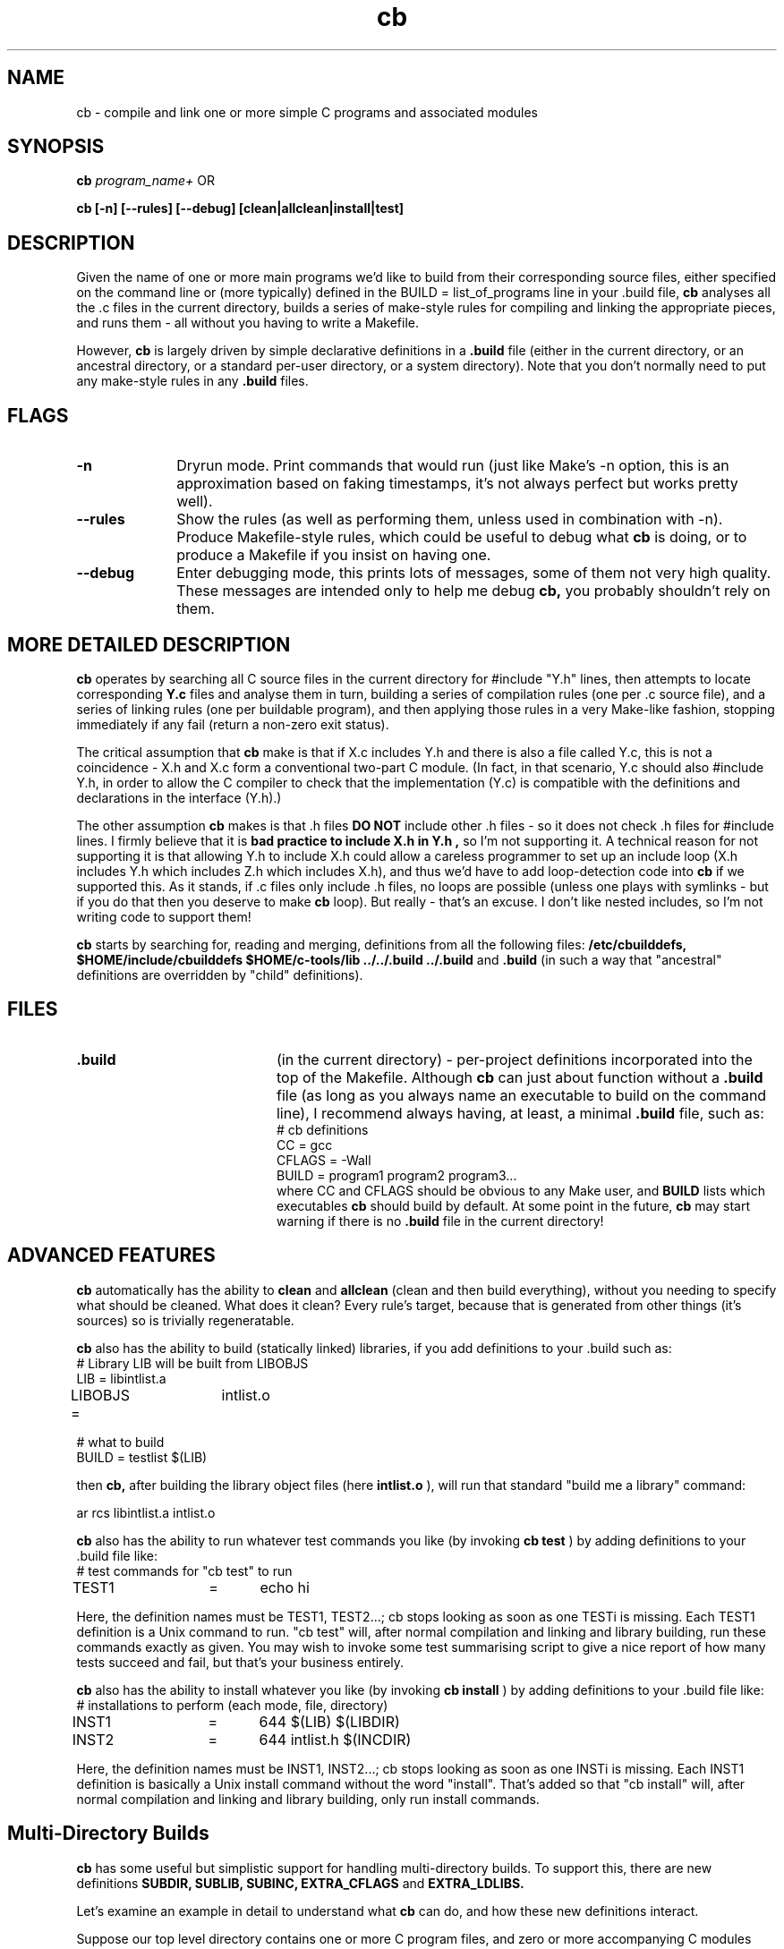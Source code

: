 .nr X
.TH cb 1 "28 Apr 2020"
.SH NAME
cb \- compile and link one or more simple C programs and associated modules
.SH SYNOPSIS
.B cb
.I program_name+
OR
.LP
.B cb [-n] [--rules] [--debug] [clean|allclean|install|test]

.SH DESCRIPTION
Given the name of one or more main programs we'd like to build from their
corresponding source files, either specified on the command line or (more
typically) defined in the BUILD = list_of_programs line in your .build file,
.B cb
analyses all the .c files in the current directory,
builds a series of make-style rules for compiling and linking the
appropriate pieces, and runs them - all without you having to write a Makefile.

However,
.B cb
is largely driven by simple declarative definitions in a
.B .build
file (either in the current directory, or an ancestral directory,
or a standard per-user directory, or a system directory).
Note that you don't normally need to put any make-style
rules in any
.B .build
files.

.SH FLAGS
.TP 10
.B "-n"
Dryrun mode. Print commands that would run (just like Make's -n option,
this is an approximation based on faking timestamps, it's not always
perfect but works pretty well).

.TP 10
.B "--rules"
Show the rules (as well as performing them, unless used in combination with -n).
Produce Makefile-style rules, which could be useful to debug what
.B cb 
is doing, or to produce a Makefile if you insist on having one.

.TP 10
.B "--debug"
Enter debugging mode, this prints lots of messages, some of them not very high quality.
These messages are intended only to help me debug
.B cb,
you probably shouldn't rely on them.


.SH MORE DETAILED DESCRIPTION

.LP
.B cb
operates by searching all C source files in the current directory for
#include "Y.h" lines, then attempts to locate corresponding
.B "Y.c"
files and analyse them in turn,
building a series of compilation rules (one per .c source file), and a
series of linking rules (one per buildable program),
and then applying those rules in a very Make-like fashion,
stopping immediately if any fail (return a non-zero exit status).

.LP
The critical assumption that
.B cb
make is that if X.c includes Y.h and there is also a file called Y.c,
this is not a coincidence - X.h and X.c form a conventional two-part C module.
(In fact, in that scenario, Y.c should also #include Y.h,
in order to allow the C compiler to check that the implementation (Y.c) is compatible
with the definitions and declarations in the interface (Y.h).)

The other assumption
.B cb
makes is that .h files
.B "DO NOT"
include other .h files - so it does not check .h files for #include lines.
I firmly believe that it is
.B "bad practice to include X.h in Y.h",
so I'm not supporting it.
A technical reason for not supporting it is that allowing Y.h to include X.h
could allow a careless programmer to set up an include loop
(X.h includes Y.h which includes Z.h which includes X.h),
and thus we'd have to add loop-detection code into
.B cb
if we supported this.
As it stands, if .c files only include .h files, no loops are possible (unless
one plays with symlinks - but if you do that then you deserve to make
.B cb
loop).
But really - that's an excuse.  I don't like nested includes, so I'm not writing code
to support them!

.LP
.B cb
starts by searching for, reading and merging, definitions from all the following files:
.B /etc/cbuilddefs,
.B $HOME/include/cbuilddefs
.B $HOME/c-tools/lib
.B ../../.build
.B ../.build
and
.B .build
(in such a way that "ancestral" definitions are overridden by "child" definitions).

.SH FILES
.TP 20
.B .build
(in the current directory) - per-project definitions incorporated into
the top of the Makefile.  Although
.B cb
can just about function without a
.B .build
file (as long as you always name an executable to build on the
command line), I recommend always having, at least, a minimal
.B .build
file, such as:
.nf
# cb definitions
CC      =       gcc
CFLAGS  =       -Wall
BUILD   =       program1 program2 program3...
.fi
where CC and CFLAGS should be obvious to any Make user, and
.B BUILD
lists which executables
.B cb
should build by default.  At some point in the future,
.B cb
may start warning if there is no
.B .build
file in the current directory!

.SH ADVANCED FEATURES
.B cb
automatically has the ability to
.B clean
and
.B allclean
(clean and then build everything),
without you needing to specify what should be cleaned.
What does it clean?  Every rule's target, because that is generated
from other things (it's sources) so is trivially regeneratable.

.B cb
also has the ability to build (statically linked) libraries,
if you add definitions to your .build such as:
.nf
# Library LIB will be built from LIBOBJS
LIB     =       libintlist.a
LIBOBJS =	intlist.o

# what to build
BUILD   =       testlist $(LIB)
.fi

then
.B cb,
after building the library object files (here
.B intlist.o
), will run that standard "build me a library" command:

.nf
ar rcs libintlist.a intlist.o
.fi

.B cb
also has the ability to run whatever test commands you like
(by invoking
.B cb test
) by adding definitions to your .build file like:
.nf
# test commands for "cb test" to run
TEST1	=	echo hi
.fi

Here, the definition names must be TEST1, TEST2...; cb stops looking
as soon as one TESTi is missing.  Each TEST1 definition is a
Unix command to run.  "cb test" will, after normal compilation and linking
and library building, run these commands exactly as given.  You may wish
to invoke some test summarising script to give a nice report of how many
tests succeed and fail, but that's your business entirely.

.B cb
also has the ability to install whatever you like (by invoking
.B cb install
) by adding definitions to your .build file like:
.nf
# installations to perform (each mode, file, directory)
INST1	=	644 $(LIB) $(LIBDIR)
INST2	=	644 intlist.h $(INCDIR)
.fi

Here, the definition names must be INST1, INST2...; cb stops looking
as soon as one INSTi is missing.  Each INST1 definition is basically
a Unix install command without the word "install".  That's added so
that "cb install" will, after normal compilation and linking and library
building, only run install commands.

.SH "Multi-Directory Builds"

.B cb
has some useful but simplistic support for handling multi-directory builds.
To support this, there are new definitions
.B SUBDIR,
.B SUBLIB,
.B SUBINC,
.B EXTRA_CFLAGS
and
.B EXTRA_LDLIBS.

Let's examine an example in detail to understand what
.B cb
can do, and how these new definitions interact.

Suppose our top level directory contains one or more C program files,
and zero or more accompanying C modules (pairs of .c and .h files),
along with zero or more unaccompanied .h files,
but that you also have a subdirectory (imaginatively called
.B lib
) that contains some additional (self-contained C code) that, when compiled,
will build a single deliverable
.B library
(which the programs in the top level directory will then need to link against).

Note that each directory (both the top-level and the lib subdirectory) need to
have it's own
.B build
file.  I did consider some form of single
.B build
file for multiple directories, but couldn't come up with a nice syntax without
unnecessary complexity.

First of, to tell
.B cb
in the top-level directory
that there's a subdirectory called
.B lib
that it should attempt to build
(before the targets in the top-level directory itself),
the top-level directory's
.B .build
file should contain a definition like:
.nf
SUBDIR	=	lib
.fi

This, alone, will cause
.B cb
to automatically run
.B "cd lib; cb"
before doing it's own actions.
Note that you can have more than one subdirectory named in SUBDIR, as in:
.nf
SUBDIR	=	lib1 lib2 lib3
.fi
in which case
.B cb
will sequence through the named subdirectories,
entering and building everything in
.B lib1
first, then entering and building everything in
.B lib2
second, etc.
Only after building all the materials in all 3 library directories,
will
.B cb
decide which actions it needs to run in the top-level directory.

This
.I "run in subdirectories"
behaviour is likely to be especially useful for standard commands such as:
.B cb,
.B cb clean
and
.B cb allclean,
because they are all applicable at all levels.  Currently,
.B cb
has a static list of which command-line build targets to pass on into sub-directory builds,
and when to run
.B cb
with no arguments in subdirectories.

Turning to the
.B lib
subdirectory now,
let's assume that
.B lib
contains an
.I "list of integers"
module (i.e. a pair of files:
.B intlist.c
and
.B intlist.h
) and a unit test program to test the intlist module.
Let's also assume that we wish to build a library
.B libintlist.a
from
.B intlist.c.

To do say, the lib directory's
.B .build
file should say:

.nf
# Library LIB will be built from LIBOBJS
LIB     =       libintlist.a
LIBOBJS =       intlist.o

# what to build
BUILD   =       testlist $(LIB)
.fi

(exactly as we discussed above when discussing
.B LIB
and
.B LIBOBJS).

So now, in the top-level directory, if we run:

.nf
cb
.fi

It will first enter
.B lib
and run
.B cb
there, building the library
.B libintlist.a
and the test program
.B testlist,
and will then return to the top-level directory, and run whichever actions it's own
dependency rules deem necessary.

What's our next step?
We said that the code in the top-level directory would need to be linked against
the libintlist.a library in the lib subdirectory.  To do that,
we need to alter the top-level directory's 
.B .build
file to manipulate CFLAGS and LDLIBS to
cause the C compiler to search the lib directory both for include files and libraries,
and name the library that the lib directory contains.  We achieve this by adding:

.nf
EXTRA_CFLAGS	=	-Ilib
EXTRA_LDLIBS	=       -Llib -lintlist
.fi

to the top-level directory's
.B .build
file.

.B EXTRA_CFLAGS
and
.B EXTRA_LDLIBS
add extra text to the standard CFLAGS and LDLIBS definitions.
This gives an effective CFLAGS of
.nf
-Wall -Ilib
.fi
and LDLIBS of
.nf
-Llib -lintlist
.fi

Note that all
.B SUB* and
.B EXTRA*
definitions only affect the directory they are in,
they are
.B "not inherited"
into subdirectories.  This means that when
.B cb
starts by entering the
.B lib
subdirectory and compiling the intlist.c and testlist.c source files,
it will do so with no SUBLIBs, and the minimal
.nf
CFLAGS	=	-Wall
LDLIBS	=
.fi
definitions.
Before I added EXTRA_CFLAGS and EXTRA_LDLIBS, the
top-level .build file had to set:
.nf
CFLAGS	=	-Wall -Ilib
LDLIBS	=	-Llib -lintlist
.fi
and the lib subdirectory's .build file had to reset them:
.nf
CFLAGS	=	-Wall
LDLIBS	=	
.fi

EXTRA_CLAGS and EXTRA_LDLIBS were added to remove this nastiness.


One wrinkle remains.  Although setting
.B SUBDIR
causes
.B cb
enters the subdirectory and re-invoke itself,
when it returns to the current directory and runs it's dependency
checks, it won't realise that things in the subdirectory have changed.
This means that, if the library
.B libintlist.a
is rebuilt (because intlist.c is recompiled) in the lib subdirectory,
.B cb
will fail to relink all programs in the top-level directory against the
new version of
.B libintlist.a.
Similarly, if
.B intlist.h
has changed in lib, it will fail to recompile C source files in the top-level directory
that include intlist.h.

To fix that, I added two more definitions, as well as setting SUBDIR
(in the top-level directory's
.B .build
file), you can specify "sub library files" and "sub include files" that will
be used as additional dependencies to linking and compilation respectively.  Eg:

.nf
SUBLIB	=	lib/libintlist.a
SUBINC	=	lib/intlist.h
.fi

This automatically includes lib in compilations, cleans etc,
as before,
but also adds a link dependency to lib/libintlist.a into all program
link rules, and a compilation dependency to lib/intlist.h into all
compilations (whether or not they include intlist.h).

You may think of this as naming
.I "the deliverables from the lib subdirectory".

With this final tweak in place, running
.B cb
in the top-level directory
goes inside the
.B lib
subdirectory first and reinvokes
.B cb
(rebuilding, if necessary, the
.B libintlist.a
library), and then
back in the top-level directory,
.B cb
recompiles whatever C source files need recompilation because on
within-directory timestamp changes, and then
relinks all C programs if any of the within-directory object files
have changed, or
.I "if lib/libintlist.a has been rebuilt".

You can see the complete two-directory example this discussion was based on,
in the test4 example directory in the
.B cb
source directory.

In particular, observe how test4/.build says:

.nf
# automatically include lib in compilations, cleans etc,
# and add a link dependency to lib/libintlist.a in there
# (ie. this is the deliverable from the lib subdirectory)
SUBDIR	=	lib/libintlist.a

# the following settings apply only to this directory
EXTRA_CFLAGS	=	-Ilib
EXTRA_LDLIBS	=       -Llib -lintlist
.fi

whereas test4/lib/.build makes no mention of them.  In earlier
versions of cb, all settings were inherited and that caused
considerable problems when cb ran itself in the lib directory.


.SH "Extra Rules"

Occasionally, you may need to add extra Make-style rules into your
.B .build
files.  Not for routine C compilation, linking or building libraries etc,
but when you are using other tools (such as
.B yacc, lex
or
my own
.B datadec
) which construct .c files (and/or .h files) automatically.

.B cb
has some useful but simplistic support for handling extra rules:

In your
.B .build
file, you can add rules like:

.nf
RULE1 = parser.c!parser.y!yacc -vd parser.y
.fi

This causes
.B cb
to add a Make-style rule:

.nf
parser.c:	parser.y
	yacc -vd parser.y
.fi

into it's internal rules, which are then applied to construct software.
This will cause
.B cb
to run yacc to regenerate parser.c from parser.y if (as usual with Make)
parser.c does not exist, or if it exists but is older than parser.y.

RULEn declarations in your .build file (like TESTn and INSTn
declarations) must be numbered numerically - RULE1, RULE2, RULE3... -
.B cb
will stop adding extra rules when it finds a missing RULEn.

.PD
.SH SEE ALSO
.BR make (1)
.BR mfbuild (1)
.LP
